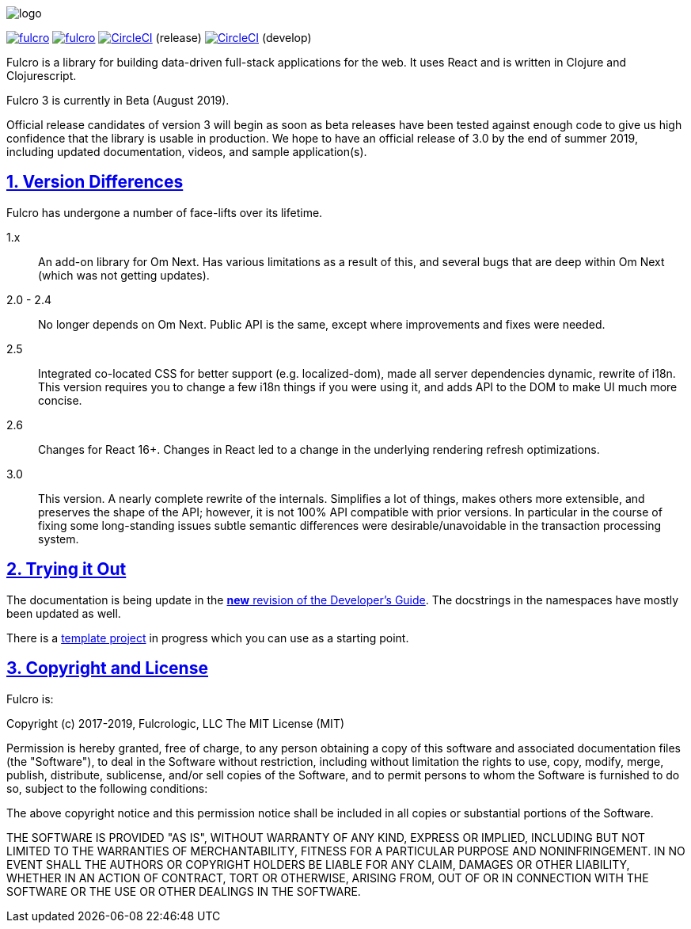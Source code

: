 :source-highlighter: coderay
:source-language: clojure
:toc:
:toc-placement: preamble
:sectlinks:
:sectanchors:
:sectnums:

image:docs/logo.png[]

image:https://img.shields.io/clojars/v/com.fulcrologic/fulcro.svg[link=https://clojars.org/com.fulcrologic/fulcro]
image:https://cljdoc.xyz/badge/com.fulcrologic/fulcro[link=https://cljdoc.xyz/d/com.fulcrologic/fulcro/CURRENT]
image:https://circleci.com/gh/fulcrologic/fulcro3/tree/master.svg?style=svg["CircleCI", link="https://circleci.com/gh/fulcrologic/fulcro3/tree/master"] (release)
image:https://circleci.com/gh/fulcrologic/fulcro3/tree/develop.svg?style=svg["CircleCI", link="https://circleci.com/gh/fulcrologic/fulcro3/tree/develop"] (develop)

Fulcro is a library for building data-driven full-stack applications for the web. It uses React and is written in
Clojure and Clojurescript.

Fulcro 3 is currently in Beta (August 2019).

Official release candidates of version 3 will begin as soon as beta releases have been tested against enough code to give
us high confidence that the library is usable in production. We hope to have an official release of 3.0 by the
end of summer 2019, including updated documentation, videos, and sample application(s).

== Version Differences

Fulcro has undergone a number of face-lifts over its lifetime.

[[Horizontal]]
1.x:: An add-on library for Om Next. Has various limitations as a result of this, and several bugs that are deep within Om Next (which was not getting updates).
2.0 - 2.4:: No longer depends on Om Next. Public API is the same, except where improvements and fixes were needed.
2.5:: Integrated co-located CSS for better support (e.g. localized-dom), made all server dependencies dynamic, rewrite of i18n. This
version requires you to change a few i18n things if you were using it, and adds API to the DOM to make UI much more concise.
2.6:: Changes for React 16+. Changes in React led to a change in the underlying rendering refresh
optimizations.
3.0:: This version. A nearly complete rewrite of the internals.  Simplifies a lot of things, makes others
more extensible, and preserves the shape of the API; however, it is not 100% API compatible with prior versions.  In
particular in the course of fixing some long-standing issues subtle semantic differences were desirable/unavoidable in the
transaction processing system.

== Trying it Out

The documentation is being update in the https://github.com/fulcrologic/fulcro-developer-guide[*new* revision of the Developer's Guide]. The
docstrings in the namespaces have mostly been updated as well.

There is a https://github.com/fulcrologic/fulcro3-template[template project] in progress which you can use as a starting point.

== Copyright and License

Fulcro is:

Copyright (c) 2017-2019, Fulcrologic, LLC
The MIT License (MIT)

Permission is hereby granted, free of charge, to any person obtaining a copy of this software and associated
documentation files (the "Software"), to deal in the Software without restriction, including without limitation the
rights to use, copy, modify, merge, publish, distribute, sublicense, and/or sell copies of the Software, and to permit
persons to whom the Software is furnished to do so, subject to the following conditions:

The above copyright notice and this permission notice shall be included in all copies or substantial portions of the
Software.

THE SOFTWARE IS PROVIDED "AS IS", WITHOUT WARRANTY OF ANY KIND, EXPRESS OR IMPLIED, INCLUDING BUT NOT LIMITED TO THE
WARRANTIES OF MERCHANTABILITY, FITNESS FOR A PARTICULAR PURPOSE AND NONINFRINGEMENT. IN NO EVENT SHALL THE AUTHORS OR
COPYRIGHT HOLDERS BE LIABLE FOR ANY CLAIM, DAMAGES OR OTHER LIABILITY, WHETHER IN AN ACTION OF CONTRACT, TORT OR
OTHERWISE, ARISING FROM, OUT OF OR IN CONNECTION WITH THE SOFTWARE OR THE USE OR OTHER DEALINGS IN THE SOFTWARE.
